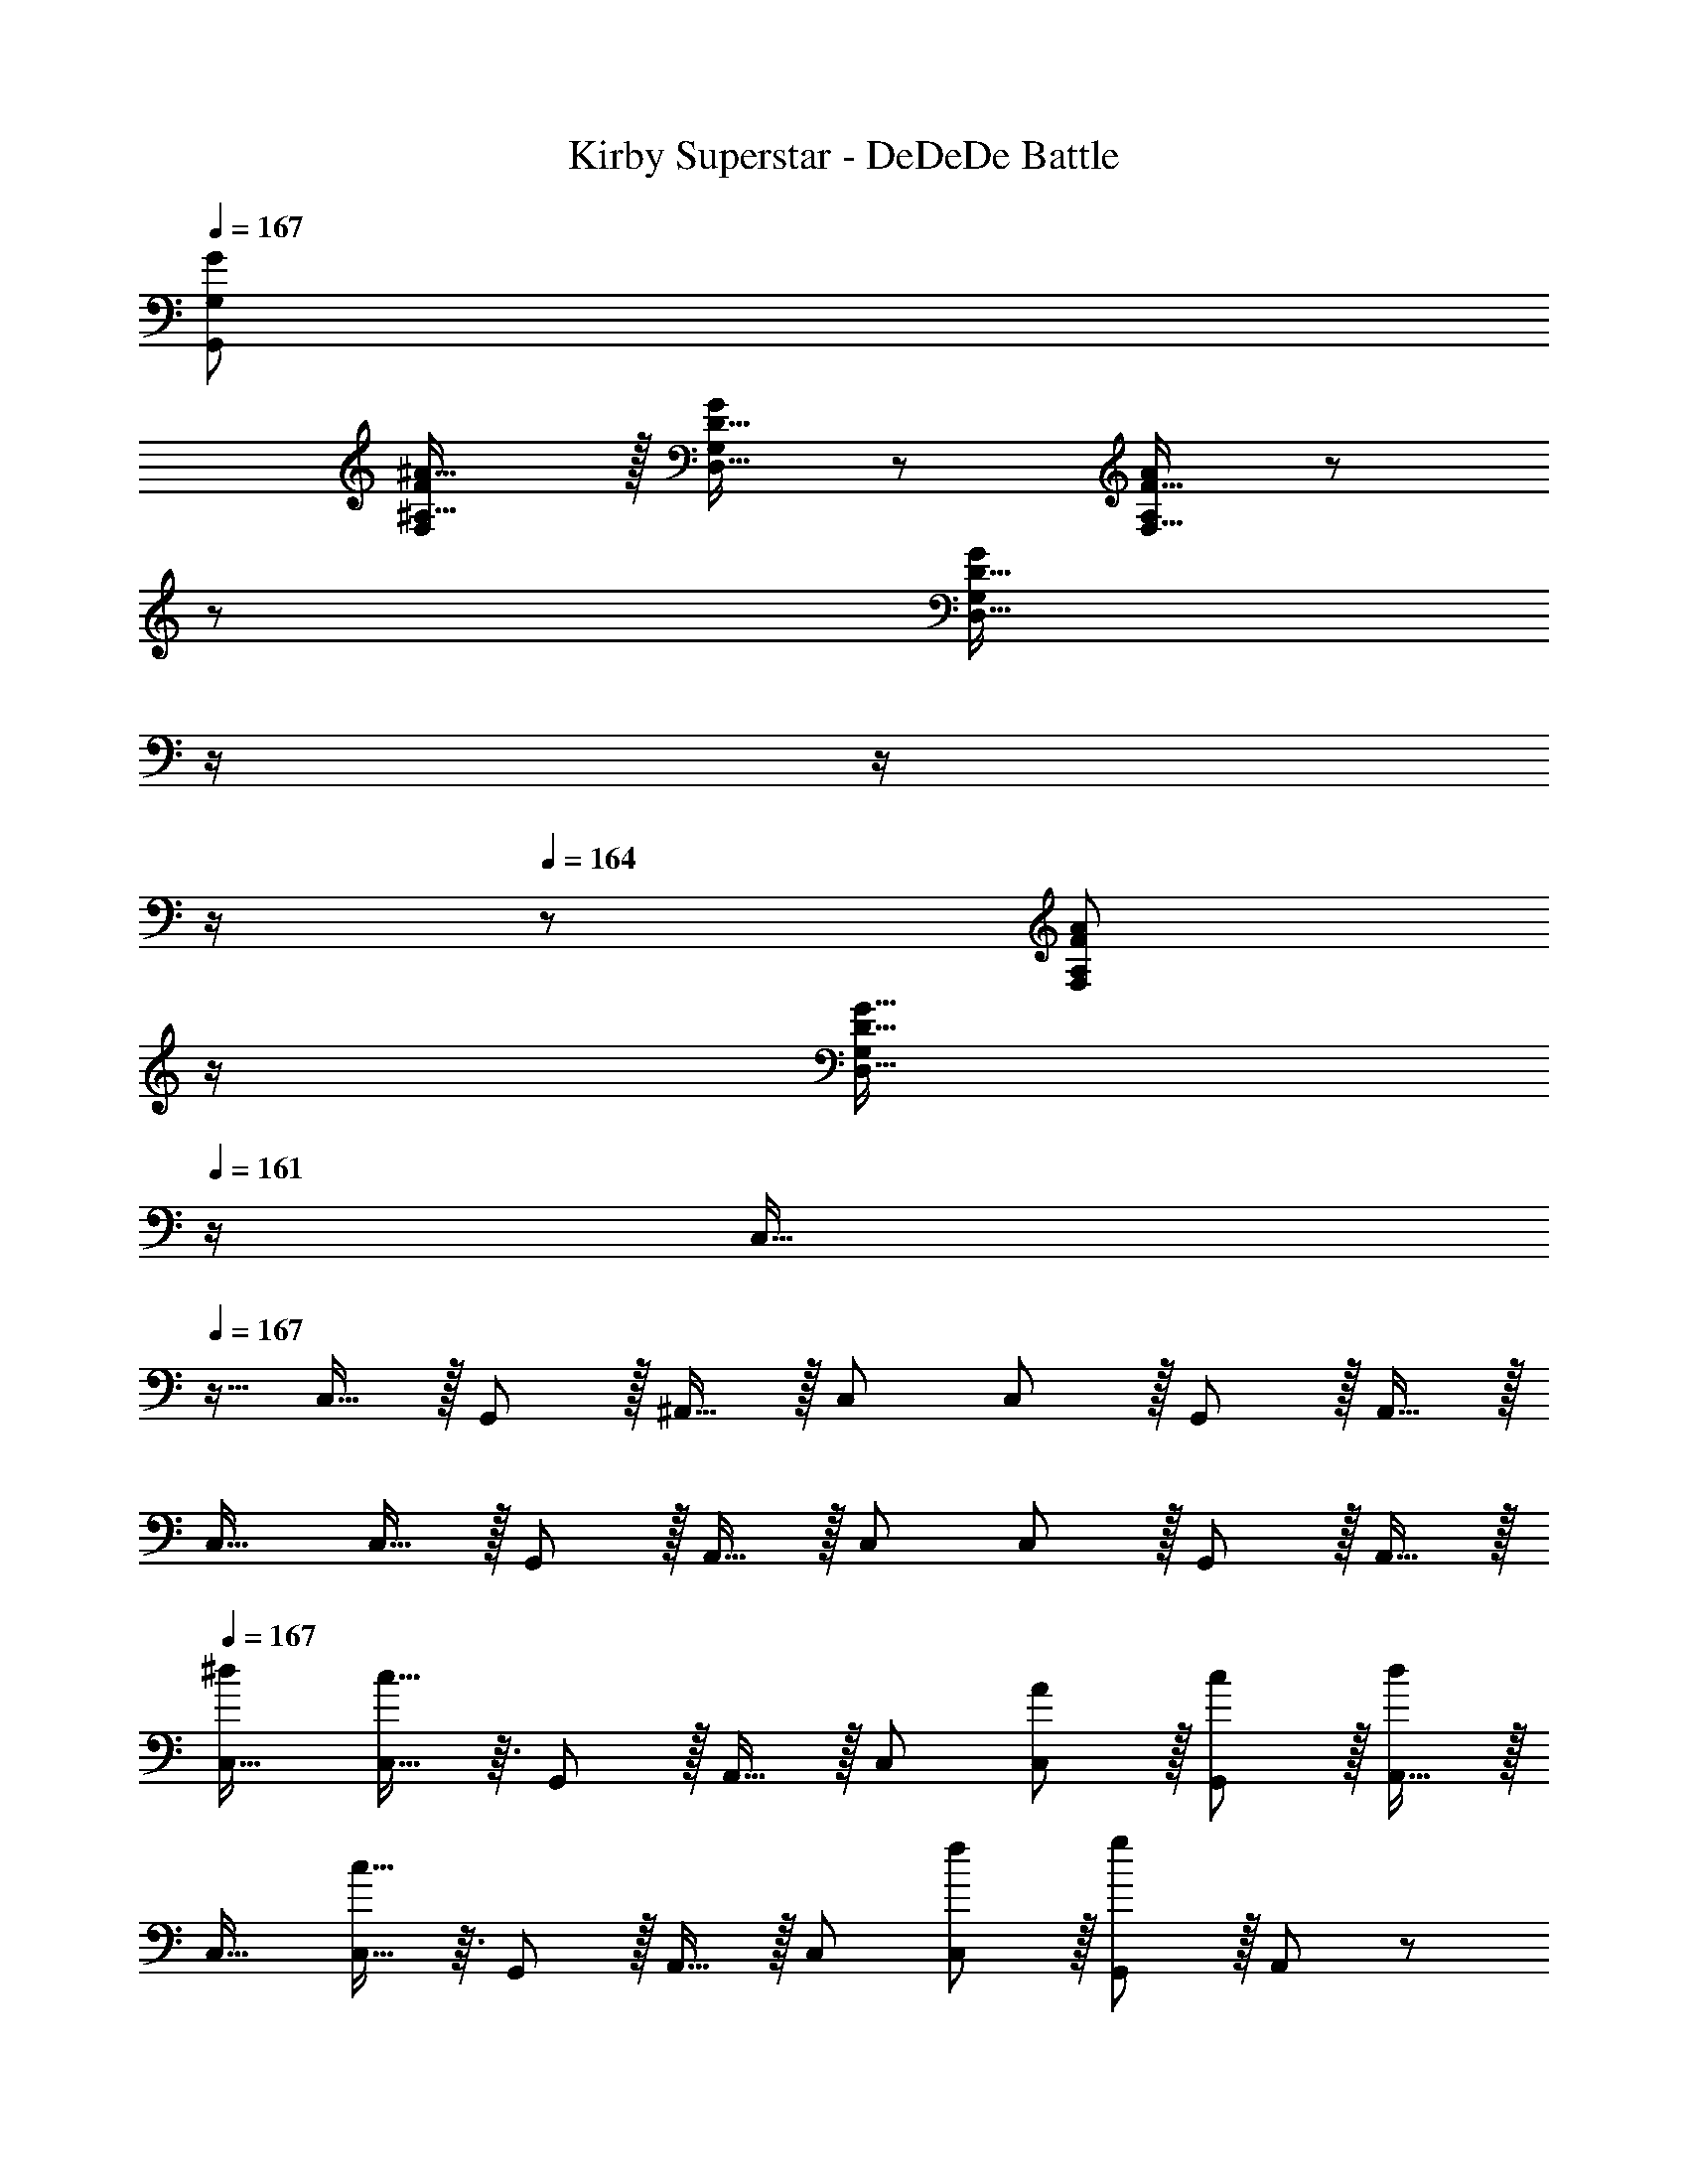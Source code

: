 X: 1
T: Kirby Superstar - DeDeDe Battle
Z: ABC Generated by Starbound Composer
L: 1/8
Q: 1/4=167
K: C
[G383/48G,,383/48G,383/48] 
[FF,^A17/16^A,17/16] z/16 [D15/16D,15/16GG,] z25/24 [F15/16F,15/16AA,] z/48 
z/24 [D15/16D,15/16GG,z11/24] 
Q: 1/4=166
z/2 
Q: 1/4=165
z/2 
Q: 1/4=164
z/2 
Q: 1/4=164
z/48 [F11/12F,11/12A47/48A,47/48z23/48] 
Q: 1/4=163
z/2 
Q: 1/4=162
[D15/16G15/16D,15/16G,47/48z/2] 
Q: 1/4=161
z/2 
[C,17/16z/2] 
Q: 1/4=167
z9/16 C,15/16 z/16 G,,11/12 z/16 ^A,,15/16 z/16 C, C,11/12 z/16 G,,11/12 z/16 A,,15/16 z/16 
C,17/16 C,15/16 z/16 G,,11/12 z/16 A,,15/16 z/16 C, C,11/12 z/16 G,,11/12 z/16 A,,15/16 z/16 
Q: 1/4=167
[C,17/16^d7/6] [c13/16C,15/16] z3/16 G,,11/12 z/16 A,,15/16 z/16 C, [C,11/12A53/48] z/16 [G,,11/12c53/48] z/16 [A,,15/16d13/6] z/16 
C,17/16 [c13/16C,15/16] z3/16 G,,11/12 z/16 A,,15/16 z/16 C, [C,11/12f53/48] z/16 [G,,11/12g89/48] z/16 A,,47/48 z/48 
[d5/8A,,17/16z7/12] [=d13/24z23/48] [c13/16A,,15/16] z3/16 F,,11/12 z/16 ^G,,15/16 z/16 A,, [A,,11/12G53/48] z/16 [F,,11/12^d53/48] z/16 [G,,15/16c15/8] z/16 
A,,17/16 [A15/16A,,15/16] z/16 [F,,11/12c95/48] z/16 G,,15/16 z/16 [A15/16A,,] z/16 [A,,11/12c95/48] z/16 F,,11/12 z/16 [A15/16G,,47/48] z/16 
[G,,17/16f7/6] [d13/16G,,15/16] z3/16 ^D,,11/12 z/16 =G,,15/16 z/16 ^G,, [G,,11/12f53/48] z/16 [D,,11/12d89/48] z/16 =G,,15/16 z/16 
[^G,,17/16c7/6] [d13/16G,,15/16] z3/16 D,,11/12 z/16 [G,,c53/48] [G,,d53/48] [G,,11/12f53/48] z/16 [D,,11/12^f53/48] z/16 [G,,15/16g53/48] z/16 
[^a7/8=G,,17/16] z3/16 [g15/16G,,] z/16 G,,47/48 [G,,z23/24] 
Q: 1/4=167
z/24 [G,,15/16z11/24] 
Q: 1/4=167
z/2 
Q: 1/4=166
z/24 [D,11/12z11/24] 
Q: 1/4=166
z/2 
Q: 1/4=165
z/48 [a11/12G,,47/48z23/48] 
Q: 1/4=165
z/2 
Q: 1/4=164
[g15/16G,,15/16z/2] 
Q: 1/4=164
z/2 
Q: 1/4=167
D, z/16 G,, G,,47/48 G,,15/16 z/48 
Q: 1/4=167
z/24 [a15/16G,15/16z11/24] 
Q: 1/4=166
z/2 
Q: 1/4=165
z/24 [g11/12G,,11/12z11/24] 
Q: 1/4=164
z/2 
Q: 1/4=164
z/48 [G,11/12z23/48] 
Q: 1/4=163
z/2 
Q: 1/4=162
[G,,15/16z/2] 
Q: 1/4=161
z/2 
[d17/16C,17/16A7/6z/2] 
Q: 1/4=167
z9/16 [G13/16c13/16C,15/16] z3/16 G,,11/12 z/16 A,,15/16 z/16 C, [C,11/12A47/48F53/48] z/16 [G,,11/12c47/48G53/48] z/16 [A,,15/16d33/16A13/6] z/16 
C,17/16 [G13/16c13/16C,15/16] z3/16 G,,11/12 z/16 A,,15/16 z/16 C, [C,11/12=f47/48c53/48] z/16 [G,,11/12=d89/48g95/48] z/16 A,,47/48 z/48 
[^d9/16A5/8A,,17/16] z/48 [=d23/48=A13/24] [G13/16c13/16A,,15/16] z3/16 F,,11/12 z/16 ^G,,15/16 z/16 A,, [A,,11/12G47/48D53/48] z/16 [F,,11/12^d47/48^A53/48] z/16 [G,,15/16G15/8c33/16] z/16 
A,,17/16 [F15/16A,,15/16A] z/16 [F,,11/12G95/48c95/48] z/16 G,,15/16 z/16 [F15/16AA,,] z/16 [A,,11/12G95/48c95/48] z/16 F,,11/12 z/16 [F15/16A47/48G,,47/48] z/16 
[f17/16G,,17/16c7/6] [A13/16d13/16G,,15/16] z3/16 D,,11/12 z/16 =G,,15/16 z/16 ^G,, [G,,11/12f47/48c53/48] z/16 [D,,11/12A89/48d95/48] z/16 =G,,15/16 z/16 
[c17/16^G,,17/16G7/6] [A13/16G,,15/16d] z3/16 D,,11/12 z/16 [cG,,G53/48] [dG,,A53/48] [G,,11/12f47/48c53/48] z/16 [D,,11/12^f47/48^c53/48] z/16 [G,,15/16g47/48=d53/48] z/16 
[=f7/8a17/16=G,,17/16] z3/16 [d15/16g15/16G,,] z/16 G,,47/48 [G,,z23/24] 
Q: 1/4=167
z/24 [G,,15/16z11/24] 
Q: 1/4=167
z/2 
Q: 1/4=166
z/24 [D,11/12z11/24] 
Q: 1/4=166
z/2 
Q: 1/4=165
z/48 [f11/12a47/48G,,47/48z23/48] 
Q: 1/4=165
z/2 
Q: 1/4=164
[d15/16g15/16G,,15/16z/2] 
Q: 1/4=164
z/2 
Q: 1/4=167
D, z/16 G,, G,,47/48 G,,15/16 z/16 [f15/16G,15/16a] z/16 [d11/12G,,11/12g47/48] z/16 G,11/12 z/16 [G15/16G,,15/16A47/48] z/16 
[^G11/24=c11/24^G,,17/16] z29/48 [G19/48c19/48G,,15/16] z29/48 [G3/8c3/8^G,11/12] z29/48 [A15/16G,,15/16d] z/16 [c19/48^d19/48A,,] z29/48 [c3/8d3/8A,,11/12] z29/48 [A11/12A,11/12=d47/48] z/16 [G15/16A,,15/16c47/48] z/16 
[=G17/16A17/16C,17/16] [G15/16C,15/16c] z/16 C11/12 z/16 [C,^D119/24G119/24] C, C,11/12 z/16 C11/12 z/16 A,15/16 z/16 
[^G11/24c11/24G,,17/16] z29/48 [G19/48c19/48G,,15/16] z29/48 [G3/8c3/8G,11/12] z29/48 [A15/16G,,15/16d] z/16 [c19/48^d19/48A,,] z29/48 [c3/8d3/8A,,11/12] z29/48 [=d11/12A,11/12f47/48] z/16 [c15/16A,,15/16^d47/48] z/16 
[=df17/16C,17/16] z/16 [^d15/16C,15/16g] z/16 C11/12 z/16 [C,d95/24g95/24] C, C,11/12 z/16 C11/12 z/16 [d23/48c13/24A,15/16] z/48 [A5/12=d/2] z/12 
[G11/24c11/24G,,17/16] z29/48 [G19/48c19/48G,,15/16] z29/48 [G3/8c3/8G,11/12] z29/48 [A15/16G,,15/16d] z/16 [c19/48^d19/48A,,] z29/48 [c3/8d3/8A,,11/12] z29/48 [A11/12A,11/12=d47/48] z/16 [G15/16A,,15/16c47/48] z/16 
[=G17/16A17/16C,17/16] [G15/16C,15/16c] z/16 C11/12 z/16 [C,D95/24G95/24] C, C,11/12 z/16 C11/12 z/16 [D23/48C13/24A,15/16] z/48 [=D5/12F/2] z/12 
[^G11/24c11/24G,,17/16] z29/48 [G19/48c19/48G,,15/16] z29/48 [G3/8c3/8G,11/12] z29/48 [A15/16G,,15/16d] z/16 [G19/48c19/48A,,] z29/48 [G3/8c3/8A,,11/12] z29/48 [F11/12A,11/12A47/48] z/16 [A,,15/16D47/48=G47/48] z/16 
[DF17/16C,17/16] z/16 [^D19/48G19/48C,15/16] z29/48 [A,11/12C11/12D47/48] z/16 [C,=G,119/24] C, C,11/12 z/16 C11/12 z/16 A,15/16 z/16 
[=G,,d151/48] z/16 G,23/48 z/48 [G,13/24z/2] G,,11/12 z/16 [G,23/48c13/24] [d5/12G,13/24] z5/48 [G,,15/16A53/48] z/16 [c13/48G,23/48z11/48] [d13/48z/4] [^d13/48G,25/48z/4] [f7/24z/4] [G,,11/12=a65/48] z/16 G,23/48 z/48 [f23/48G,13/24] z/48 
[F,,d37/24] z/16 F,23/48 z/48 [f23/48F,13/24] z/48 [F,,11/12g235/48] z/16 F,23/48 [F,13/24z25/48] F,,15/16 z/16 F,23/48 [F,25/48z/2] F,,11/12 z/16 [F,23/48c13/24] z/48 [F,13/24^c9/16z/2] 
[G,,=d151/48] z/16 G,23/48 z/48 [G,13/24z/2] G,,11/12 z/16 [G,23/48=c13/24] [d5/12G,13/24] z/16 
Q: 1/4=167
z/24 [G,,15/16A71/48z11/24] 
Q: 1/4=167
z/2 
Q: 1/4=166
z/24 [G,23/48z5/16] [a71/48z7/48] 
Q: 1/4=166
z/48 [G,25/48z23/48] 
Q: 1/4=165
z/48 [G,,11/12z23/48] 
Q: 1/4=165
z3/16 [f53/48z5/16] 
Q: 1/4=164
G,23/48 z/48 
Q: 1/4=164
[G,13/24z/2] 
Q: 1/4=167
[C,c'97/24] z/16 C23/48 z/48 [C13/24z/2] C,11/12 z/16 C23/48 [C13/24z23/48] 
Q: 1/4=167
z/24 [C,15/16z11/24] 
Q: 1/4=167
z/2 
Q: 1/4=166
z/24 [C23/48z5/16] [^d5/4z7/48] 
Q: 1/4=166
z/48 [C25/48z23/48] 
Q: 1/4=165
z/48 [C,11/12z23/48] 
Q: 1/4=165
z3/16 [g59/48z5/16] 
Q: 1/4=164
C23/48 z/48 
Q: 1/4=164
[C13/24z/2] 
Q: 1/4=167
[F,,c'151/48] z/16 F,23/48 z/48 [F,13/24z/2] F,,11/12 z/16 [F,23/48^a13/24] [^g5/12F,13/24] z/16 
Q: 1/4=167
z/24 [A,,15/16=g59/48z11/24] 
Q: 1/4=166
z/2 
Q: 1/4=165
z/24 [A,23/48z5/16] [f5/4z7/48] 
Q: 1/4=164
z/48 [A,25/48z23/48] 
Q: 1/4=164
z/48 [A,,11/12z23/48] 
Q: 1/4=163
z3/16 [g59/48z5/16] 
Q: 1/4=162
A,23/48 z/48 
Q: 1/4=161
[A,13/24z/2] 
[D,,a151/48z/2] 
Q: 1/4=167
z9/16 ^D,23/48 z/48 [D,13/24z/2] D,,11/12 z/16 [D,23/48^g13/24] [=g5/12D,13/24] z5/48 [^G,,15/16f59/48] z/16 [^G,23/48z5/16] [d5/4z/6] [G,25/48z/2] [G,,11/12z2/3] [f59/48z5/16] G,23/48 z/48 [G,13/24z/2] 
[=G,,=d37/24] z/16 =G,23/48 z/48 [g/2G,13/24] [G,,11/12g95/16] z/16 G,23/48 [G,13/24z25/48] G,,15/16 z/16 G,23/48 [G,25/48z/2] G,,11/12 z/16 G,23/48 z/48 [G,13/24z/2] 
[FF,A17/16A,17/16] z/16 [=D15/16=D,15/16GG,] z25/24 [F15/16F,15/16AA,] z/16 [D15/16D,15/16GG,] z25/24 [F11/12F,11/12A47/48A,47/48] z/16 [D15/16G15/16D,15/16G,15/16] z/16 
Q: 1/4=167
[C,17/16^d7/6] [c13/16C,15/16] z3/16 G,,11/12 z/16 A,,15/16 z/16 C, [C,11/12A53/48] z/16 [G,,11/12c53/48] z/16 [A,,15/16d13/6] z/16 
C,17/16 [c13/16C,15/16] z3/16 G,,11/12 z/16 A,,15/16 z/16 C, [C,11/12f53/48] z/16 [G,,11/12g89/48] z/16 A,,47/48 z/48 
[d5/8A,,17/16z7/12] [=d13/24z23/48] [c13/16A,,15/16] z3/16 F,,11/12 z/16 ^G,,15/16 z/16 A,, [A,,11/12G53/48] z/16 [F,,11/12^d53/48] z/16 [G,,15/16c15/8] z/16 
A,,17/16 [A15/16A,,15/16] z/16 [F,,11/12c95/48] z/16 G,,15/16 z/16 [A15/16A,,] z/16 [A,,11/12c95/48] z/16 F,,11/12 z/16 [A15/16G,,47/48] z/16 
[G,,17/16f7/6] [d13/16G,,15/16] z3/16 D,,11/12 z/16 =G,,15/16 z/16 ^G,, [G,,11/12f53/48] z/16 [D,,11/12d89/48] z/16 =G,,15/16 z/16 
[^G,,17/16c7/6] [d13/16G,,15/16] z3/16 D,,11/12 z/16 [G,,c53/48] [G,,d53/48] [G,,11/12f53/48] z/16 [D,,11/12^f53/48] z/16 [G,,15/16g53/48] z/16 
[a7/8=G,,17/16] z3/16 [g15/16G,,] z/16 G,,47/48 [G,,z23/24] 
Q: 1/4=167
z/24 [G,,15/16z11/24] 
Q: 1/4=167
z/2 
Q: 1/4=166
z/24 [D,11/12z11/24] 
Q: 1/4=166
z/2 
Q: 1/4=165
z/48 [a11/12G,,47/48z23/48] 
Q: 1/4=165
z/2 
Q: 1/4=164
[g15/16G,,15/16z/2] 
Q: 1/4=164
z/2 
Q: 1/4=167
D, z/16 G,, G,,47/48 G,,15/16 z/48 
Q: 1/4=167
z/24 [a15/16G,15/16z11/24] 
Q: 1/4=166
z/2 
Q: 1/4=165
z/24 [g11/12G,,11/12z11/24] 
Q: 1/4=164
z/2 
Q: 1/4=164
z/48 [G,11/12z23/48] 
Q: 1/4=163
z/2 
Q: 1/4=162
[G,,15/16z/2] 
Q: 1/4=161
z/2 
[d17/16C,17/16A7/6z/2] 
Q: 1/4=167
z9/16 [G13/16c13/16C,15/16] z3/16 G,,11/12 z/16 A,,15/16 z/16 C, [C,11/12A47/48F53/48] z/16 [G,,11/12c47/48G53/48] z/16 [A,,15/16d33/16A13/6] z/16 
C,17/16 [G13/16c13/16C,15/16] z3/16 G,,11/12 z/16 A,,15/16 z/16 C, [C,11/12=f47/48c53/48] z/16 [G,,11/12=d89/48g95/48] z/16 A,,47/48 z/48 
[^d9/16A5/8A,,17/16] z/48 [=d23/48=A13/24] [G13/16c13/16A,,15/16] z3/16 F,,11/12 z/16 ^G,,15/16 z/16 A,, [A,,11/12G47/48D53/48] z/16 [F,,11/12^d47/48^A53/48] z/16 [G,,15/16G15/8c33/16] z/16 
A,,17/16 [F15/16A,,15/16A] z/16 [F,,11/12G95/48c95/48] z/16 G,,15/16 z/16 [F15/16AA,,] z/16 [A,,11/12G95/48c95/48] z/16 F,,11/12 z/16 [F15/16A47/48G,,47/48] z/16 
[f17/16G,,17/16c7/6] [A13/16d13/16G,,15/16] z3/16 D,,11/12 z/16 =G,,15/16 z/16 ^G,, [G,,11/12f47/48c53/48] z/16 [D,,11/12A89/48d95/48] z/16 =G,,15/16 z/16 
[c17/16^G,,17/16G7/6] [A13/16G,,15/16d] z3/16 D,,11/12 z/16 [cG,,G53/48] [dG,,A53/48] [G,,11/12f47/48c53/48] z/16 [D,,11/12^f47/48^c53/48] z/16 [G,,15/16g47/48=d53/48] z/16 
[=f7/8a17/16=G,,17/16] z3/16 [d15/16g15/16G,,] z/16 G,,47/48 [G,,z23/24] 
Q: 1/4=167
z/24 [G,,15/16z11/24] 
Q: 1/4=167
z/2 
Q: 1/4=166
z/24 [D,11/12z11/24] 
Q: 1/4=166
z/2 
Q: 1/4=165
z/48 [f11/12a47/48G,,47/48z23/48] 
Q: 1/4=165
z/2 
Q: 1/4=164
[d15/16g15/16G,,15/16z/2] 
Q: 1/4=164
z/2 
Q: 1/4=167
D, z/16 G,, G,,47/48 G,,15/16 z/16 [f15/16G,15/16a] z/16 [d11/12G,,11/12g47/48] z/16 G,11/12 z/16 [G15/16G,,15/16A47/48] z/16 
[^G11/24=c11/24^G,,17/16] z29/48 [G19/48c19/48G,,15/16] z29/48 [G3/8c3/8^G,11/12] z29/48 [A15/16G,,15/16d] z/16 [c19/48^d19/48A,,] z29/48 [c3/8d3/8A,,11/12] z29/48 [A11/12A,11/12=d47/48] z/16 [G15/16A,,15/16c47/48] z/16 
[=G17/16A17/16C,17/16] [G15/16C,15/16c] z/16 C11/12 z/16 [C,^D119/24G119/24] C, C,11/12 z/16 C11/12 z/16 A,15/16 z/16 
[^G11/24c11/24G,,17/16] z29/48 [G19/48c19/48G,,15/16] z29/48 [G3/8c3/8G,11/12] z29/48 [A15/16G,,15/16d] z/16 [c19/48^d19/48A,,] z29/48 [c3/8d3/8A,,11/12] z29/48 [=d11/12A,11/12f47/48] z/16 [c15/16A,,15/16^d47/48] z/16 
[=df17/16C,17/16] z/16 [^d15/16C,15/16g] z/16 C11/12 z/16 [C,d95/24g95/24] C, C,11/12 z/16 C11/12 z/16 [d23/48c13/24A,15/16] z/48 [A5/12=d/2] z/12 
[G11/24c11/24G,,17/16] z29/48 [G19/48c19/48G,,15/16] z29/48 [G3/8c3/8G,11/12] z29/48 [A15/16G,,15/16d] z/16 [c19/48^d19/48A,,] z29/48 [c3/8d3/8A,,11/12] z29/48 [A11/12A,11/12=d47/48] z/16 [G15/16A,,15/16c47/48] z/16 
[=G17/16A17/16C,17/16] [G15/16C,15/16c] z/16 C11/12 z/16 [C,D95/24G95/24] C, C,11/12 z/16 C11/12 z/16 [D23/48C13/24A,15/16] z/48 [=D5/12F/2] z/12 
[^G11/24c11/24G,,17/16] z29/48 [G19/48c19/48G,,15/16] z29/48 [G3/8c3/8G,11/12] z29/48 [A15/16G,,15/16d] z/16 [G19/48c19/48A,,] z29/48 [G3/8c3/8A,,11/12] z29/48 [F11/12A,11/12A47/48] z/16 [A,,15/16D47/48=G47/48] z/16 
[DF17/16C,17/16] z/16 [^D19/48G19/48C,15/16] z29/48 [A,11/12C11/12D47/48] z/16 [C,=G,119/24] C, C,11/12 z/16 C11/12 z/16 A,15/16 z/16 
[=G,,d151/48] z/16 G,23/48 z/48 [G,13/24z/2] G,,11/12 z/16 [G,23/48c13/24] [d5/12G,13/24] z5/48 [G,,15/16A53/48] z/16 [c13/48G,23/48z11/48] [d13/48z/4] [^d13/48G,25/48z/4] [f7/24z/4] [G,,11/12=a65/48] z/16 G,23/48 z/48 [f23/48G,13/24] z/48 
[F,,d37/24] z/16 F,23/48 z/48 [f23/48F,13/24] z/48 [F,,11/12g235/48] z/16 F,23/48 [F,13/24z25/48] F,,15/16 z/16 F,23/48 [F,25/48z/2] F,,11/12 z/16 [F,23/48c13/24] z/48 [F,13/24^c9/16z/2] 
[G,,=d151/48] z/16 G,23/48 z/48 [G,13/24z/2] G,,11/12 z/16 [G,23/48=c13/24] [d5/12G,13/24] z/16 
Q: 1/4=167
z/24 [G,,15/16A71/48z11/24] 
Q: 1/4=167
z/2 
Q: 1/4=166
z/24 [G,23/48z5/16] [a71/48z7/48] 
Q: 1/4=166
z/48 [G,25/48z23/48] 
Q: 1/4=165
z/48 [G,,11/12z23/48] 
Q: 1/4=165
z3/16 [f53/48z5/16] 
Q: 1/4=164
G,23/48 z/48 
Q: 1/4=164
[G,13/24z/2] 
Q: 1/4=167
[C,c'97/24] z/16 C23/48 z/48 [C13/24z/2] C,11/12 z/16 C23/48 [C13/24z23/48] 
Q: 1/4=167
z/24 [C,15/16z11/24] 
Q: 1/4=167
z/2 
Q: 1/4=166
z/24 [C23/48z5/16] [^d5/4z7/48] 
Q: 1/4=166
z/48 [C25/48z23/48] 
Q: 1/4=165
z/48 [C,11/12z23/48] 
Q: 1/4=165
z3/16 [g59/48z5/16] 
Q: 1/4=164
C23/48 z/48 
Q: 1/4=164
[C13/24z/2] 
Q: 1/4=167
[F,,c'151/48] z/16 F,23/48 z/48 [F,13/24z/2] F,,11/12 z/16 [F,23/48^a13/24] [^g5/12F,13/24] z/16 
Q: 1/4=167
z/24 [A,,15/16=g59/48z11/24] 
Q: 1/4=166
z/2 
Q: 1/4=165
z/24 [A,23/48z5/16] [f5/4z7/48] 
Q: 1/4=164
z/48 [A,25/48z23/48] 
Q: 1/4=164
z/48 [A,,11/12z23/48] 
Q: 1/4=163
z3/16 [g59/48z5/16] 
Q: 1/4=162
A,23/48 z/48 
Q: 1/4=161
[A,13/24z/2] 
[D,,a151/48z/2] 
Q: 1/4=167
z9/16 ^D,23/48 z/48 [D,13/24z/2] D,,11/12 z/16 [D,23/48^g13/24] [=g5/12D,13/24] z5/48 [^G,,15/16f59/48] z/16 [^G,23/48z5/16] [d5/4z/6] [G,25/48z/2] [G,,11/12z2/3] [f59/48z5/16] G,23/48 z/48 [G,13/24z/2] 
[=G,,=d37/24] z/16 =G,23/48 z/48 [g/2G,13/24] [G,,11/12g95/16] z/16 G,23/48 [G,13/24z25/48] G,,15/16 z/16 G,23/48 [G,25/48z/2] G,,11/12 z/16 G,23/48 z/48 [G,13/24z/2] 
[FF,A17/16A,17/16] z/16 [=D15/16=D,15/16GG,] z25/24 [F15/16F,15/16AA,] z/16 [D15/16D,15/16GG,] z25/24 [F11/12F,11/12A47/48A,47/48] z/16 [D15/16G15/16D,15/16G,15/16] 
